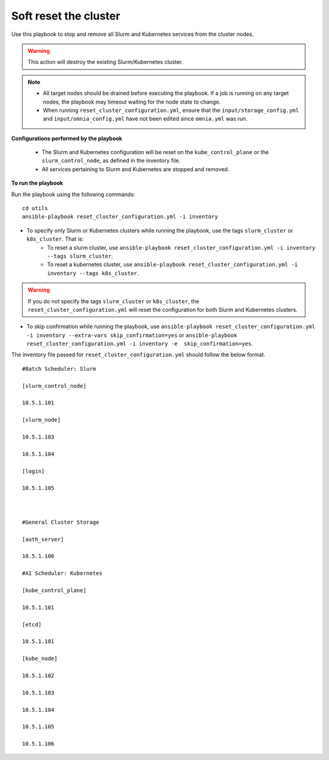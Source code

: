 Soft reset the cluster
=======================

Use this playbook to stop and remove all Slurm and Kubernetes services from the cluster nodes.

.. warning:: This action will destroy the existing Slurm/Kubernetes cluster.

.. note::
    * All target nodes should be drained before executing the playbook. If a job is running on any target nodes, the playbook may timeout waiting for the node state to change.
    * When running ``reset_cluster_configuration.yml``, ensure that the ``input/storage_config.yml`` and ``input/omnia_config.yml`` have not been edited since ``omnia.yml`` was run.

**Configurations performed by the playbook**

    * The Slurm and Kubernetes configuration will be reset on the ``kube_control_plane`` or the ``slurm_control_node``, as defined in the inventory file.
    * All services pertaining to Slurm and Kubernetes are stopped and removed.

**To run the playbook**

Run the playbook using the following commands: ::

        cd utils
        ansible-playbook reset_cluster_configuration.yml -i inventory

* To specify only Slurm or Kubernetes clusters while running the playbook, use the tags ``slurm_cluster`` or ``k8s_cluster``. That is:
    * To reset a slurm cluster, use ``ansible-playbook reset_cluster_configuration.yml -i inventory --tags slurm_cluster``.
    * To reset a kubernetes cluster, use ``ansible-playbook reset_cluster_configuration.yml -i inventory --tags k8s_cluster``.

.. warning:: If you do not specify the tags ``slurm_cluster`` or ``k8s_cluster``, the ``reset_cluster_configuration.yml`` will reset the configuration for both Slurm and Kubernetes clusters.

* To skip confirmation while running the playbook, use ``ansible-playbook reset_cluster_configuration.yml -i inventory --extra-vars skip_confirmation=yes`` or ``ansible-playbook reset_cluster_configuration.yml -i inventory -e  skip_confirmation=yes``.

The inventory file passed for ``reset_cluster_configuration.yml`` should follow the below format. ::

        #Batch Scheduler: Slurm

        [slurm_control_node]

        10.5.1.101

        [slurm_node]

        10.5.1.103

        10.5.1.104

        [login]

        10.5.1.105



        #General Cluster Storage

        [auth_server]

        10.5.1.106

        #AI Scheduler: Kubernetes

        [kube_control_plane]

        10.5.1.101

        [etcd]

        10.5.1.101

        [kube_node]

        10.5.1.102

        10.5.1.103

        10.5.1.104

        10.5.1.105

        10.5.1.106